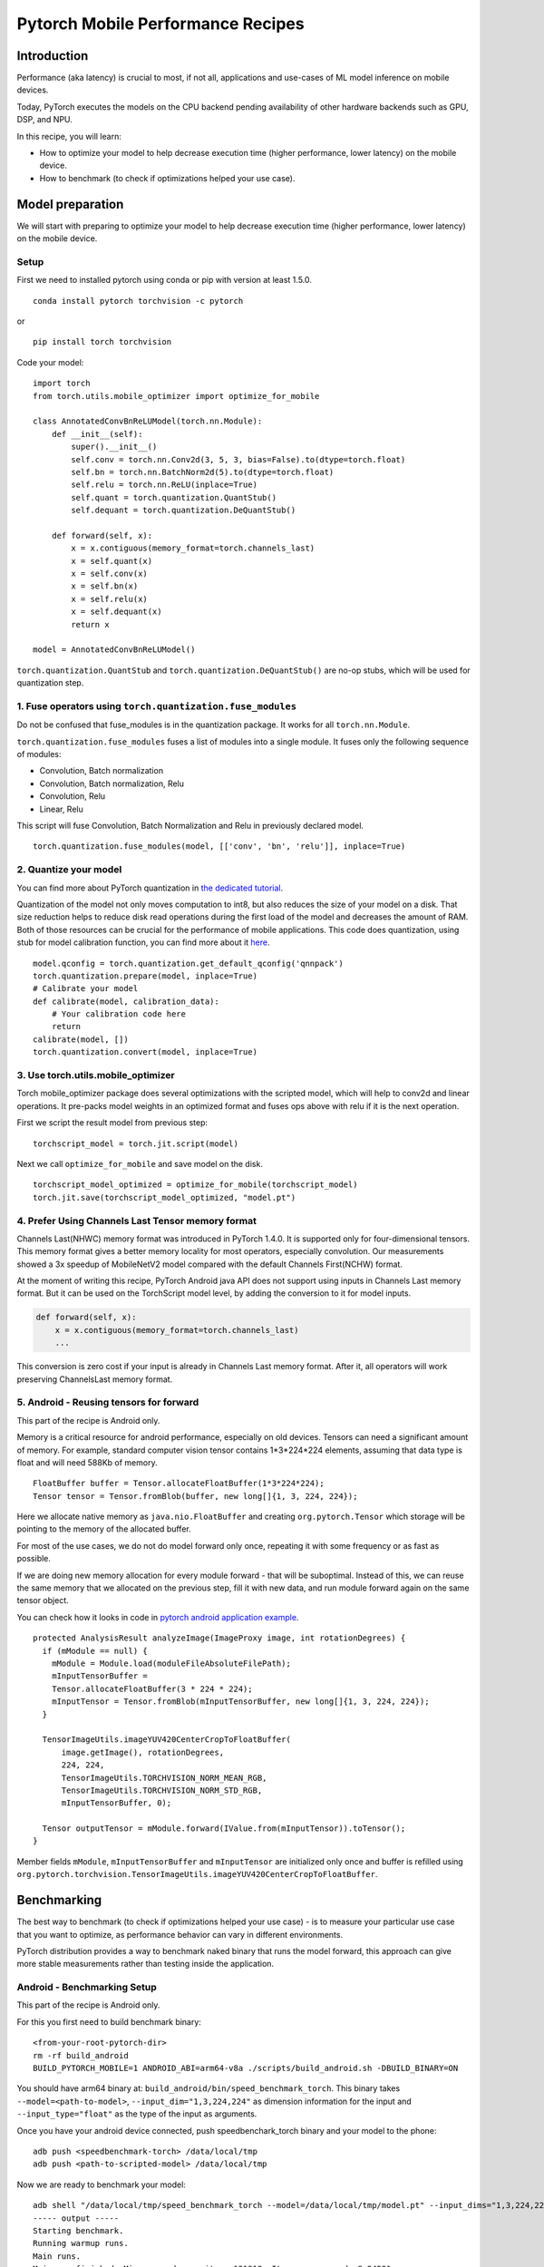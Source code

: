 Pytorch Mobile Performance Recipes
==================================

Introduction
----------------
Performance (aka latency) is crucial to most, if not all,
applications and use-cases of ML model inference on mobile devices.

Today, PyTorch executes the models on the CPU backend pending availability
of other hardware backends such as GPU, DSP, and NPU.

In this recipe, you will learn:

- How to optimize your model to help decrease execution time (higher performance, lower latency) on the mobile device.
- How to benchmark (to check if optimizations helped your use case).


Model preparation
-----------------

We will start with preparing to optimize your model to help decrease execution time
(higher performance, lower latency) on the mobile device.


Setup
^^^^^^^

First we need to installed pytorch using conda or pip with version at least 1.5.0.

::

   conda install pytorch torchvision -c pytorch

or

::

   pip install torch torchvision

Code your model:

::

  import torch
  from torch.utils.mobile_optimizer import optimize_for_mobile

  class AnnotatedConvBnReLUModel(torch.nn.Module):
      def __init__(self):
          super().__init__()
          self.conv = torch.nn.Conv2d(3, 5, 3, bias=False).to(dtype=torch.float)
          self.bn = torch.nn.BatchNorm2d(5).to(dtype=torch.float)
          self.relu = torch.nn.ReLU(inplace=True)
          self.quant = torch.quantization.QuantStub()
          self.dequant = torch.quantization.DeQuantStub()

      def forward(self, x):
          x = x.contiguous(memory_format=torch.channels_last)
          x = self.quant(x)
          x = self.conv(x)
          x = self.bn(x)
          x = self.relu(x)
          x = self.dequant(x)
          return x

  model = AnnotatedConvBnReLUModel()


``torch.quantization.QuantStub`` and ``torch.quantization.DeQuantStub()`` are no-op stubs, which will be used for quantization step.


1. Fuse operators using ``torch.quantization.fuse_modules``
^^^^^^^^^^^^^^^^^^^^^^^^^^^^^^^^^^^^^^^^^^^^^^^^^^^^^^^^^^^^^^

Do not be confused that fuse_modules is in the quantization package.
It works for all ``torch.nn.Module``.

``torch.quantization.fuse_modules`` fuses a list of modules into a single module.
It fuses only the following sequence of modules:

- Convolution, Batch normalization
- Convolution, Batch normalization, Relu
- Convolution, Relu
- Linear, Relu

This script will fuse Convolution, Batch Normalization and Relu in previously declared model.

::

  torch.quantization.fuse_modules(model, [['conv', 'bn', 'relu']], inplace=True)


2. Quantize your model
^^^^^^^^^^^^^^^^^^^^^^^^^^^^^^^^^^^^^^^^^^^^^^^^^^^^^^^^^^^^^^

You can find more about PyTorch quantization in
`the dedicated tutorial <https://pytorch.org/blog/introduction-to-quantization-on-pytorch/>`_.

Quantization of the model not only moves computation to int8,
but also reduces the size of your model on a disk.
That size reduction helps to reduce disk read operations during the first load of the model and decreases the amount of RAM.
Both of those resources can be crucial for the performance of mobile applications.
This code does quantization, using stub for model calibration function, you can find more about it `here <https://pytorch.org/tutorials/advanced/static_quantization_tutorial.html#post-training-static-quantization>`__.

::

  model.qconfig = torch.quantization.get_default_qconfig('qnnpack')
  torch.quantization.prepare(model, inplace=True)
  # Calibrate your model
  def calibrate(model, calibration_data):
      # Your calibration code here
      return
  calibrate(model, [])
  torch.quantization.convert(model, inplace=True)



3. Use torch.utils.mobile_optimizer
^^^^^^^^^^^^^^^^^^^^^^^^^^^^^^^^^^^^^^^^^^^^^^^^^^^^^^^^^^^^^^

Torch mobile_optimizer package does several optimizations with the scripted model,
which will help to conv2d and linear operations.
It pre-packs model weights in an optimized format and fuses ops above with relu
if it is the next operation.

First we script the result model from previous step:

::

  torchscript_model = torch.jit.script(model)

Next we call ``optimize_for_mobile`` and save model on the disk.

::

  torchscript_model_optimized = optimize_for_mobile(torchscript_model)
  torch.jit.save(torchscript_model_optimized, "model.pt")

4. Prefer Using Channels Last Tensor memory format
^^^^^^^^^^^^^^^^^^^^^^^^^^^^^^^^^^^^^^^^^^^^^^^^^^^^^^^^^^^^^^

Channels Last(NHWC) memory format was introduced in PyTorch 1.4.0. It is supported only for four-dimensional tensors. This memory format gives a better memory locality for most operators, especially convolution. Our measurements showed a 3x speedup of MobileNetV2 model compared with the default Channels First(NCHW) format.

At the moment of writing this recipe, PyTorch Android java API does not support using inputs in Channels Last memory format. But it can be used on the TorchScript model level, by adding the conversion to it for model inputs.

.. code-block:: python

  def forward(self, x):
      x = x.contiguous(memory_format=torch.channels_last)
      ...


This conversion is zero cost if your input is already in Channels Last memory format. After it, all operators will work preserving ChannelsLast memory format.

5. Android - Reusing tensors for forward
^^^^^^^^^^^^^^^^^^^^^^^^^^^^^^^^^^^^^^^^^^^^^^^^^^^^^^^^^^^^^^

This part of the recipe is Android only.

Memory is a critical resource for android performance, especially on old devices.
Tensors can need a significant amount of memory.
For example, standard computer vision tensor contains 1*3*224*224 elements,
assuming that data type is float and will need 588Kb of memory.

::

  FloatBuffer buffer = Tensor.allocateFloatBuffer(1*3*224*224);
  Tensor tensor = Tensor.fromBlob(buffer, new long[]{1, 3, 224, 224});


Here we allocate native memory as ``java.nio.FloatBuffer`` and creating ``org.pytorch.Tensor`` which storage will be pointing to the memory of the allocated buffer.

For most of the use cases, we do not do model forward only once, repeating it with some frequency or as fast as possible.

If we are doing new memory allocation for every module forward - that will be suboptimal.
Instead of this, we can reuse the same memory that we allocated on the previous step, fill it with new data, and run module forward again on the same tensor object.

You can check how it looks in code in `pytorch android application example <https://github.com/pytorch/android-demo-app/blob/master/PyTorchDemoApp/app/src/main/java/org/pytorch/demo/vision/ImageClassificationActivity.java#L174>`_.

::

  protected AnalysisResult analyzeImage(ImageProxy image, int rotationDegrees) {
    if (mModule == null) {
      mModule = Module.load(moduleFileAbsoluteFilePath);
      mInputTensorBuffer =
      Tensor.allocateFloatBuffer(3 * 224 * 224);
      mInputTensor = Tensor.fromBlob(mInputTensorBuffer, new long[]{1, 3, 224, 224});
    }

    TensorImageUtils.imageYUV420CenterCropToFloatBuffer(
        image.getImage(), rotationDegrees,
        224, 224,
        TensorImageUtils.TORCHVISION_NORM_MEAN_RGB,
        TensorImageUtils.TORCHVISION_NORM_STD_RGB,
        mInputTensorBuffer, 0);

    Tensor outputTensor = mModule.forward(IValue.from(mInputTensor)).toTensor();
  }

Member fields ``mModule``, ``mInputTensorBuffer`` and ``mInputTensor`` are initialized only once
and buffer is refilled using ``org.pytorch.torchvision.TensorImageUtils.imageYUV420CenterCropToFloatBuffer``.

Benchmarking
------------

The best way to benchmark (to check if optimizations helped your use case) - is to measure your particular use case that you want to optimize, as performance behavior can vary in different environments.

PyTorch distribution provides a way to benchmark naked binary that runs the model forward,
this approach can give more stable measurements rather than testing inside the application.


Android - Benchmarking Setup
^^^^^^^^^^^^^^^^^^^^^^^^^^^^^^^

This part of the recipe is Android only.

For this you first need to build benchmark binary:

::

    <from-your-root-pytorch-dir>
    rm -rf build_android
    BUILD_PYTORCH_MOBILE=1 ANDROID_ABI=arm64-v8a ./scripts/build_android.sh -DBUILD_BINARY=ON

You should have arm64 binary at: ``build_android/bin/speed_benchmark_torch``.
This binary takes ``--model=<path-to-model>``, ``--input_dim="1,3,224,224"`` as dimension information for the input and ``--input_type="float"`` as the type of the input as arguments.

Once you have your android device connected,
push speedbenchark_torch binary and your model to the phone:

::

  adb push <speedbenchmark-torch> /data/local/tmp
  adb push <path-to-scripted-model> /data/local/tmp


Now we are ready to benchmark your model:

::

  adb shell "/data/local/tmp/speed_benchmark_torch --model=/data/local/tmp/model.pt" --input_dims="1,3,224,224" --input_type="float"
  ----- output -----
  Starting benchmark.
  Running warmup runs.
  Main runs.
  Main run finished. Microseconds per iter: 121318. Iters per second: 8.24281


iOS - Benchmarking Setup
^^^^^^^^^^^^^^^^^^^^^^^^^^^^^^^

For iOS, we'll be using our `TestApp <https://github.com/pytorch/pytorch/tree/master/ios/TestApp>`_ as the benchmarking tool.

To begin with, let's apply the ``optimize_for_mobile`` method to our python script located at `TestApp/benchmark/trace_model.py <https://github.com/pytorch/pytorch/blob/master/ios/TestApp/benchmark/trace_model.py>`_. Simply modify the code as below.

::

  import torch
  import torchvision
  from torch.utils.mobile_optimizer import optimize_for_mobile

  model = torchvision.models.mobilenet_v2(pretrained=True)
  model.eval()
  example = torch.rand(1, 3, 224, 224)
  traced_script_module = torch.jit.trace(model, example)
  torchscript_model_optimized = optimize_for_mobile(traced_script_module)
  torch.jit.save(torchscript_model_optimized, "model.pt")

Now let's run ``python trace_model.py``. If everything works well, we should be able to generate our optimized model in the benchmark directory.

Next, we're going to build the PyTorch libraries from source.

::

  BUILD_PYTORCH_MOBILE=1 IOS_ARCH=arm64 ./scripts/build_ios.sh

Now that we have the optimized model and PyTorch ready, it's time to generate our XCode project and do benchmarking. To do that, we'll be using a ruby script - `setup.rb` which does the heavy lifting jobs of setting up the XCode project.

::

  ruby setup.rb

Now open the `TestApp.xcodeproj` and plug in your iPhone, you're ready to go. Below is an example result from iPhoneX

::

  TestApp[2121:722447] Main runs
  TestApp[2121:722447] Main run finished. Milliseconds per iter: 28.767
  TestApp[2121:722447] Iters per second: : 34.762
  TestApp[2121:722447] Done.

